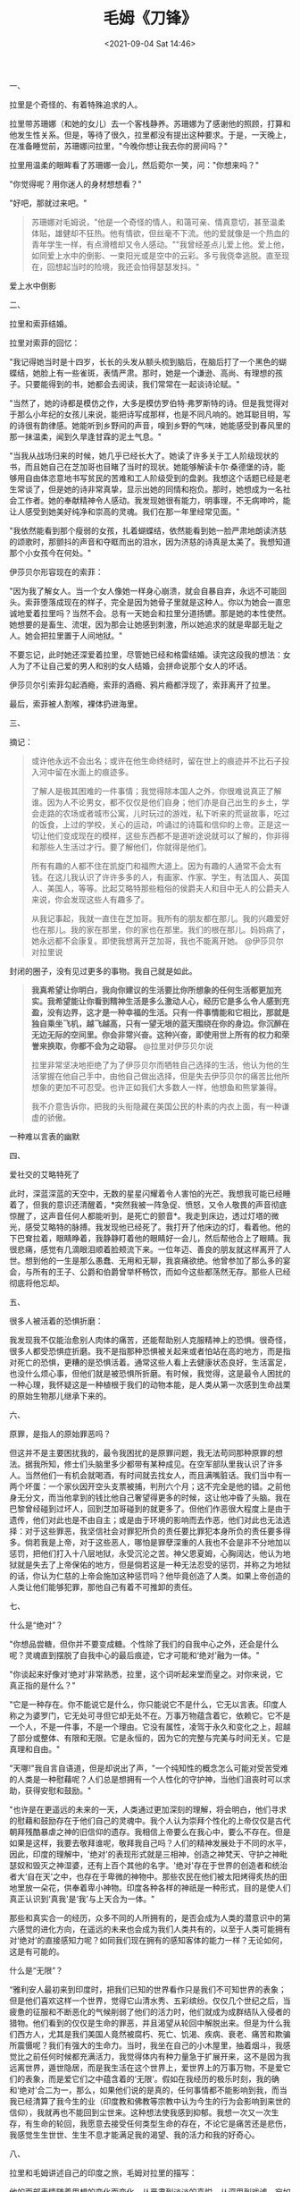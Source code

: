 #+TITLE: 毛姆《刀锋》
#+DATE: <2021-09-04 Sat 14:46>
#+TAGS[]: 阅读

一、

拉里是个奇怪的、有着特殊追求的人。

拉里带苏珊娜（和她的女儿）去一个客栈静养。苏珊娜为了感谢他的照顾，打算和他发生性关系。但是，等待了很久，拉里都没有提出这种要求。于是，一天晚上，在准备睡觉前，苏珊娜问拉里，"今晚你想让我去你的房间吗？"

拉里用温柔的眼眸看了苏珊娜一会儿，然后菀尔一笑，问："你想来吗？"

"你觉得呢？用你迷人的身材想想看？"

"好吧，那就过来吧。"

#+begin_quote
  苏珊娜对毛姆说，"他是一个奇怪的情人，和蔼可亲、情真意切，甚至温柔体贴，雄健却不狂热。他有情欲，但丝毫不下流。他的爱就像是一个热血的青年学生一样，有点滑稽却又令人感动。""我曾经差点儿爱上他。爱上他，如同爱上水中的倒影、一束阳光或是空中的云彩。多亏我侥幸逃脱。直至现在，回想起当时的险境，我还会怕得瑟瑟发抖。"
#+end_quote

爱上水中倒影

二、

拉里和索菲结婚。

拉里对索菲的回忆：

"我记得她当时是十四岁，长长的头发从额头梳到脑后，在脑后打了一个黑色的蝴蝶结，她脸上有一些雀斑，表情严肃。那时，她是一个谦逊、高尚、有理想的孩子。只要能得到的书，她都会去阅读，我们常常在一起谈诗论赋。"

"当然了，她的诗都是模仿之作，大多是模仿罗伯特·弗罗斯特的诗。但是我觉得对于那么小年纪的女孩儿来说，能把诗写成那样，也是不同凡响的。她耳聪目明，写的诗很有韵律感。她能听到乡野间的声音，嗅到乡野的气味，她能感受到春风里的那一抹温柔，闻到久旱逢甘霖的泥土气息。"

"当我从战场归来的时候，她几乎已经长大了。她读了许多关于工人阶级现状的书，而且她自己在芝加哥也目睹了当时的现状。她能够解读卡尔·桑德堡的诗，能够用自由体恣意地书写贫民的苦难和工人阶级受到的盘剥。我想这个话题已经是老生常谈了，但是她的诗非常真挚，显示出她的同情和抱负。那时，她想成为一名社会工作者。她的奉献精神令人感动。我发现她很有能力，明事理，不无病呻吟，能让人感受到她美好纯净和崇高的灵魂。我们在那一年里经常见面。"

"我依然能看到那个瘦弱的女孩，扎着蝴蝶结，依然能看到她一脸严肃地朗读济慈的颂歌时，那颤抖的声音和夺眶而出的泪水，因为济慈的诗真是太美了。我想知道那个小女孩今在何处。"

伊莎贝尔形容现在的索菲：

"因为我了解女人。当一个女人像她一样身心崩溃，就会自暴自弃，永远不可能回头。索菲堕落成现在的样子，完全是因为她骨子里就是这种人。你以为她会一直忠诚地爱着拉里吗？当然不会。总有一天她会和拉里分道扬镳。那是她的本性使然。她想要的是畜生、流氓，因为那会让她感到刺激，所以她追求的就是卑鄙无耻之人。她会把拉里置于人间地狱。"

不要忘记，此时她还深爱着拉里，尽管她已经和格雷结婚。读完这段我的想法：女人为了不让自己爱的男人和别的女人结婚，会拼命说那个女人的坏话。

伊莎贝尔引索菲勾起酒瘾，索菲的酒瘾、鸦片瘾都浮现了，索菲离开了拉里。

最后，索菲被人割喉，裸体扔进海里。

三、

摘记：

#+begin_quote
  或许他永远不会出名；或许在他生命终结时，留在世上的痕迹并不比石子投入河中留在水面上的痕迹多。

  了解人是极其困难的一件事情；我觉得除本国人之外，你很难说真正了解谁。因为人不论男女，都不仅仅是他们自身；他们亦是自己出生的乡土，学会走路的农场或者城市公寓，儿时玩过的游戏，私下听来的荒诞故事，吃过的饭食，上过的学校，关心的运动，吟诵过的诗篇和信仰的上帝。正是这一切让他们变成现在的模样，这些东西都不是道听途说就可以了解的，你非得和那些人生活过才行。要了解他们，你就得是他们。

  所有有趣的人都不住在凯旋门和福煦大道上。因为有趣的人通常不会太有钱。在这儿我认识了许许多多的人，有画家、作家、学生，有法国人、英国人、美国人，等等。比起艾略特那些粗俗的侯爵夫人和目中无人的公爵夫人来说，你会发现这些人有趣多了。

  从我记事起，我就一直住在芝加哥。我所有的朋友都在那儿。我的兴趣爱好也在那儿。我的家在那里，你的家也在那里。我们的根在那儿。妈妈病了，她永远都不会康复。即使我想离开芝加哥，我也不能离开她。
  @伊莎贝尔对拉里说
#+end_quote

封闭的圈子，没有见过更多的事物。我自己就是如此。

#+begin_quote
  *我真希望让你明白，我向你建议的生活要比你所想象的任何生活都更加充实。我希望能让你看到精神生活是多么激动人心，经历它是多么令人感到充盈，没有边界，这才是一种幸福的生活。只有一件事情能和它相比，那就是独自乘坐飞机，越飞越高，只有一望无垠的蓝天围绕在你的身边。你沉醉在无边无际的空间里。你会非常兴奋。这种兴奋，即使用世上所有的权力和荣誉来换取，你都不会为之动容。*
  @拉里对伊莎贝尔说

  拉里非常坚决地拒绝了为了伊莎贝尔而牺牲自己选择的生活，他认为他的生活掌握在他自己手中，由他自己做出选择，但是失去伊莎贝尔的痛苦比他所想象的更加不可忍受。也许正如我们大多数人一样，他想鱼和熊掌兼得。

  我不介意告诉你，把我的头衔隐藏在美国公民的朴素的内衣上面，有一种谦虚的骄傲。
#+end_quote

一种难以言表的幽默

四、

爱社交的艾略特死了

此时，深蓝深蓝的天空中，无数的星星闪耀着令人害怕的光芒。我想我可能已经睡着了，但我的意识还清醒着，*突然我被一阵急促、愤怒，又令人敬畏的声音彻底惊醒了，这声音任何人都能听到，是死亡的颤音*。我走到床边，透过灯塔的微光，感受艾略特的脉搏。我发现他已经死了。我打开了他床边的灯，看着他。他的下巴耷拉着，眼睛睁着，我静静盯着他的眼睛好一会儿，然后帮他合上了眼睛。我很悲痛，感觉有几滴眼泪顺着脸颊流下来。一位年迈、善良的朋友就这样离开了人世。想到他的一生是那么愚蠢、无用和无聊，我哀痛欲绝。他曾参加了那么多的宴会，与所有的王子、公爵和伯爵曾举杯畅饮，而如今这些都荡然无存。那些人已经彻底将他忘却。

五、

很多人被活着的恐惧折磨：

我发现我不仅能治愈别人肉体的痛苦，还能帮助别人克服精神上的恐惧。很奇怪，很多人都受恐惧症折磨。我不是指那种恐惧被关起来或者怕站在高的地方，而是指对死亡的恐惧，更糟的是恐惧活着。通常这些人看上去健康状态良好，生活富足，也没什么烦心事，但他们就是被恐惧所折磨。有时候，我觉得，这是最令人困扰的一种心理，我怀疑这是一种植根于我们的动物本能，是人类从第一次感到生命战栗的原始生物那儿继承下来的。

六、

原罪，是指人的原始罪恶吗？

但这并不是主要困扰我的，最令我困扰的是原罪问题，我无法苟同那种原罪的想法。据我所知，修士们头脑里多少都带有某种成见。在空军部队里我认识了许多人。当然他们一有机会就喝酒，有时间就去找女人，而且满嘴脏话。我们当中有一两个坏蛋：一个家伙因开空头支票被捕，判刑六个月；这不完全是他的错。之前他身无分文，而当他拿到的钱比他自己奢望得更多的时候，这让他冲昏了头脑。我在巴黎曾经碰到过坏人，回到芝加哥碰到的就更多了。但他们作恶很大程度上是由于遗传，他们对此也是不由自主；或是由于环境的影响而去作恶，他们对此也无法选择：对于这些罪恶，我坚信社会对罪犯所负的责任要比罪犯本身所负的责任要多得多。倘若我是上帝，对于这些恶人，哪怕是罪孽深重的人我也不会是非不分地加以惩罚，把他们打入十八层地狱，永受沉沦之苦。神父恩夏姆，心胸阔达，他认为地狱就是失去了上帝保佑的地方，但是倘若这是一种无法忍受的惩罚，并称之为地狱的话，你认为仁慈的上帝会施加这种惩罚吗？他毕竟创造了人类。如果上帝创造的人类让他们能够犯罪，那他自己有着不可推卸的责任。

七、

什么是“绝对”？

"你想品尝糖，但你并不要变成糖。个性除了我们的自我中心之外，还会是什么呢？灵魂直到摆脱了自我中心的最后痕迹，它才可能和‘绝对'融为一体。"

"你谈起来好像对‘绝对'非常熟悉，拉里，这个词听起来堂而皇之。对你来说，它真正指的是什么？"

"它是一种存在。你不能说它是什么，你只能说它不是什么，它无以言表。印度人称之为婆罗门，它无处可寻但它却无处不在。万事万物蕴含着它，依赖它。它不是一个人，不是一件事，不是一个理由。它没有属性，凌驾于永久和变化之上，超越了部分或整体、有限和无限。它是永恒的，因为它的完整与完美与时间无关。它是真理和自由。"

"天哪!"我自言自语道，但是却说出了声，"一个纯知性的概念怎么可能对受苦受难的人类是一种慰藉呢？人们总是想拥有一个人性化的守护神，当他们沮丧时可以求助，获得安慰和鼓励。"

"也许是在更遥远的未来的一天，人类通过更加深刻的理解，将会明白，他们寻求的慰藉和鼓励存在于他们自己的灵魂中。我个人认为崇拜个性化的上帝仅仅是古代朝拜残酷暴虐之神的旧信仰的遗存。我相信上帝要么在我心中，要么不存在。但是如果是这样，我要去敬拜谁呢，敬拜我自己吗？人们的精神发展处于不同的水平，因此，印度的理解中，'绝对'的表现形式就是三相神，创造之神梵天、守护之神毗瑟奴和毁灭之神湿婆，还有上百个其他的名字。'绝对'存在于世界的创造者和统治者大‘自在天'之中，也存在于卑微的神物中。那些农民在他们被太阳烤得炙热的田地里放一朵花，供奉着卑小神物。印度各种各样的神祇是一种形式，目的是使人们真正认识到‘真我'是‘我'与上天合为一体。"

那些和真实合一的经历，众多不同的人所拥有的，是否会成为人类的潜意识中的第六感觉的进化方向，在遥远的未来也会成为我们人类共有的，以至于人类可能拥有对‘绝对'的直接感知力呢？如同我们现在拥有的感知客体的能力一样？无论如何，这是有可能的。

什么是“无限”？

“雅利安人最初来到印度时，把我们已知的世界看作只是我们不可知世界的表象；但是他们喜欢这样一个世界，觉得它山清水秀、五彩缤纷。仅仅几个世纪之后，当疲惫的征服和不断恶化的气候削弱了他们的活力时，他们就成为成群结队入侵者的猎物。他们看到的仅仅是生命的罪恶，并且渴望从轮回中解脱出来。但是为什么我们西方人，尤其是我们美国人竟然被腐朽、死亡、饥渴、疾病、衰老、痛苦和欺骗所震慑呢？我们有强大的生命力。当时，我坐在自己的小木屋里，抽着烟斗，我感觉比之前任何时候都充满活力，我觉得体内有种力量急于扩展开来，这不是因为我远离世界，遁世隐居，而是我生活在这个世界上，爱世界上的万事万物，不是爱它们的表象，而是爱它们之中蕴含着的‘无限'。假如在我经历的极乐时刻，我的确和‘绝对'合二为一，那么，如果他们说的是真的，任何事情都不能影响到我，而当我已经清算了我今生的业（印度教和佛教等宗教中认为今生的行为会影响到来世的信仰），我就再也不能回到尘世来。这种想法使我感到抑郁。我想一次又一次生存，有生命的轮回，我愿意去接受任何类型生命的存在，不论它是痛苦还是悲伤，我感觉生生世世、生生不息才能满足我的渴望、我的活力和我的好奇心。

八、

拉里和毛姆讲述自己的印度之旅，毛姆对拉里的描写：

他的面部表情随着思想的变化而变化，从严肃到淡淡的喜悦，从深思到戏谑，宛如小提奏在演奏协奏曲的几个曲调时，钢琴也随之奏响，变化莫测。

九、

如何得解脱？

当锡吕·迦尼萨愿意讲话时，我便认真聆听；他话语不多，但是他总是愿意回答你提出的问题。他的谈话如同耳边的音乐，鼓舞人心。虽然年轻时，他自己践行一种极严的戒律，但他并不要求他自己的门徒照做。他试图使他们从自我、情欲和感官的奴役中解脱出来，教导他们：可以通过静穆、克利、谦虚、退让来获得解脱，可以通过坚定的心和对自由的孜孜以求来获得解脱。

十、

看日出入定

我不能让你身临其境，看到破晓时展现在我面前的壮丽景色：长有茂密森林的高山，还在树尖萦绕的薄雾，脚下深不可测的湖泊。阳光透过高处的罅隙在湖面上，湖面如同抛光的钢材闪闪发光。我被这世界的美景迷住了。我从来不知道世间竟有这种惊喜和如此超然的快乐。我有一种奇怪的感觉，一种从脚到头的震颤。我感觉自己好像突然从肉体中解放出来，像纯精神一样分享着未曾体验过的美好，一种超越人性的意识捕获了我，使得所有混乱的东西变得澄清，使得所有使我困惑的事情得以解释。我如此高兴，却又如此痛苦，挣扎着从这种状态中解脱出来，因为我感觉到如果时间再延长片刻，我就会死去。但是它是如此使人心醉神往，我宁愿死去也不愿意放弃。这种体验欣喜若狂，只可意会不可言传。我该怎样向你讲述？没有任何言语可以描述我入定的幸福。当恢复过来时，我全身无力、发抖，不知不觉睡着了。

说实话，它如同千百年来世界各地的神秘主义者所获得的体验一样，印度的婆罗门，波斯的索菲派，西班牙的天主教徒，新英格兰的新教徒，只要他们能够描述那无法形容的境界，他们都会用类似的术语。否定它的存在是不可能的；唯一困难的就是怎样解释它。是否是我和绝对合二为一，还是我们潜意识里都拥有的一种亲和力涌入了普遍精神所致，我不得而知。

十一、

鲜活生动：

"如果那样，你期望那会对人类有什么影响呢？"我问道。

"我无法告诉你，如同第一个生物发现用它的大拇指能触摸到它的小拇指，可能无法告知你那个微不足道的动作蕴含着不可估量的价值。我只能告诉你在我感受到宁静、平和、高兴、镇定的那一刻，我现在依然能体验到当时的欣喜若狂，世界的美丽境界现在还很鲜活生动，就如同我最初见到它时的目眩神迷一样。"

十二、

人不能两次踏进同一条河流：

当我问他，既然世界是一个完美无缺的神性的体现，为什么它竟如此可恶？非要设定目标，让众生从他的羁绊中解脱出来。锡吕·迦尼萨回答说，尘世的满足状态只是暂时的，唯有‘无限'会给予永恒的幸福。但是无止境的岁月不是把好变得更好，也不是把白变得更白。如果午间的玫瑰失去了它拂晓时的美丽，那证明它早晨的美丽是真实的。世界上万事万物都不是永恒的。只有愚蠢的人才会追求永恒。但是更加愚蠢的做法是不去享受我们现在所拥有的快乐。如果变化是事物存在的本质，人们可能会认为把它作为我们哲学的前提是最合情合理的。我们谁也不能两次踏入同一条河流，初次踏入时，河水流去，继之流来的河水也同样凉爽、清新。
